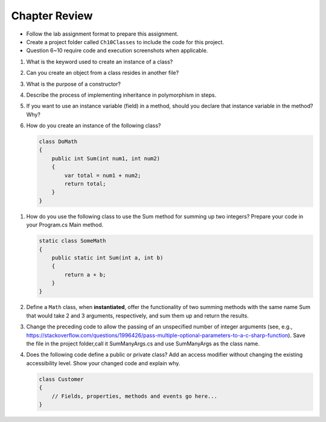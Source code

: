 Chapter Review 
=========================

- Follow the lab assignment format to prepare this assignment. 
- Create a project folder called ``Ch10Classes`` to include the code for this 
  project.
- Question 6~10 require code and execution screenshots when applicable.  

#.  What is the keyword used to create an instance of a class? 

#. Can you create an object from a class resides in another file?

#.  What is the purpose of a constructor?
    
#.  Describe the process of implementing inheritance in polymorphism in steps. 

#.  If you want to use an instance variable (field) in a method, should you declare
    that instance variable in the method? Why?

#.  How do you create an instance of the following class?

    .. code-block:: 

        class DoMath
        {
            public int Sum(int num1, int num2)
            {
                var total = num1 + num2;
                return total;
            }
        }
    
.. #.  What does the ``this`` keyword do in the context of this chapter?

#.  How do you use the following class to use the Sum method for summing up two integers? Prepare  
    your code in your Program.cs Main method. 
    
    .. code-block:: csharp

        static class SomeMath
        {
            public static int Sum(int a, int b)
            {
                return a + b;
            }
        }

#.  Define a ``Math`` class, when **instantiated**, offer the functionality of two 
    summing methods with the same name Sum that would take 2 and 3 arguments, 
    respectively, and sum them up and return the results. 

#. Change the preceding code to allow the passing of an unspecified number of integer arguments 
   (see, e.g., https://stackoverflow.com/questions/1996426/pass-multiple-optional-parameters-to-a-c-sharp-function). 
   Save the file in the project folder,call it SumManyArgs.cs and use SumManyArgs as the class name. 

#.  Does the following code define a public or private class? Add an access modifier without 
    changing the existing accessibility level. Show your changed code and explain why. 

    .. code-block:: 

        class Customer
        {
            // Fields, properties, methods and events go here...
        }


.. #.  If we want users to be able to see the value of a private instance variable
..     from outside of the class, how do we do it?

.. #.  What is the general name of the category of public methods whose sole purpose
..     is to set a part of instance state to a new specified value?    

.. #.  If you do not explicitly assign a value to an instance variable in a
..     constructor, does the instance variable have a value?


.. #.  What is the general name of the category of methods that return
..     instance state values?
    
.. #.  Instance variables are usually visible from inside instance methods for
..     the class.  What is the exception?  In the exceptional case, what is
..     the workaround to allow access to the instance variable?
    
.. #.  Sometimes you need to refer explicitly to the current object.  How
..     do you do it?
 

.. #.  What is the return type for a setter method?
 


.. #.  If a class has one or more setter methods, is the object type 
..     immutable?
   
.. #.  Where in a class are instance variables declared?

.. #.  For most instance variables, what is the modifier used that does not
..     appear at the beginning of a local variable declaration?
   
.. #.  What is the lifetime of an instance variable:   
..     When does it come into existence, and how long does it last?
   
.. #.  Why do we generally make an instance variable ``private``?

.. #.  In what code can an instance variable be seen and used?

.. #.  Must instance variables and methods always be preceded by
..     an explicit object reference and ``.``?

.. #.  Can we refer to an instance variable in a part of the code 
..     where there is no current object?

.. #.  In what kind of method in a class definition are instance variables never
..     accessible?

.. #.  A method with what signature allows you to control how the string 
..     concatenation operate (``+``) generates a string from the object?
    
.. #.  If you write an override the ``ToString`` method in a class, should the method
..     print the string?   If not, what should it do with the resulting string?
    


.. #.  Can aliased objects cause problems when created for an immutable object? 
..     Mutable object?

.. #.  In a class with instance methods you can always design the class so variables
..     are instance variables and not local variables.  When should you
..     use local variables instead?
    
.. #. If an instance method has a formal parameter of the same type as the
..    class being defined,
..    can you refer to a private instance variable in the parameter object?  
..    May you change it?
..    How do you distinguish an instance variable for the current object from the
..    corresponding instance variable for the parameter object?





    
